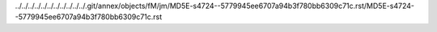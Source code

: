 ../../../../../../../../../../../.git/annex/objects/fM/jm/MD5E-s4724--5779945ee6707a94b3f780bb6309c71c.rst/MD5E-s4724--5779945ee6707a94b3f780bb6309c71c.rst